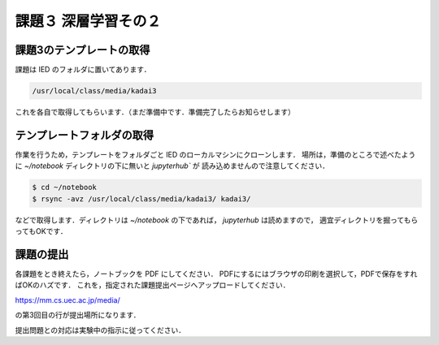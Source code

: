 課題３ 深層学習その２
===================================================================

課題3のテンプレートの取得
------------------------------------------

課題は IED のフォルダに置いてあります．

.. code-block:: sh

    /usr/local/class/media/kadai3

これを各自で取得してもらいます．（まだ準備中です．準備完了したらお知らせします）


テンプレートフォルダの取得
--------------------------------------------

作業を行うため，テンプレートをフォルダごと IED のローカルマシンにクローンします．
場所は，準備のところで述べたように `~/notebook` ディレクトリの下に無いと `jupyterhub`` が
読み込めませんので注意してください．


.. code-block:: sh

    $ cd ~/notebook
    $ rsync -avz /usr/local/class/media/kadai3/ kadai3/
  

などで取得します．ディレクトリは `~/notebook` の下であれば， `jupyterhub` は読めますので，
適宜ディレクトリを掘ってもらってもOKです．


課題の提出
--------------------------------------------

各課題をとき終えたら，ノートブックを PDF にしてください．
PDFにするにはブラウザの印刷を選択して，PDFで保存をすればOKのハズです．
これを，指定された課題提出ページへアップロードしてください．

https://mm.cs.uec.ac.jp/media/

の第3回目の行が提出場所になります．

提出問題との対応は実験中の指示に従ってください．